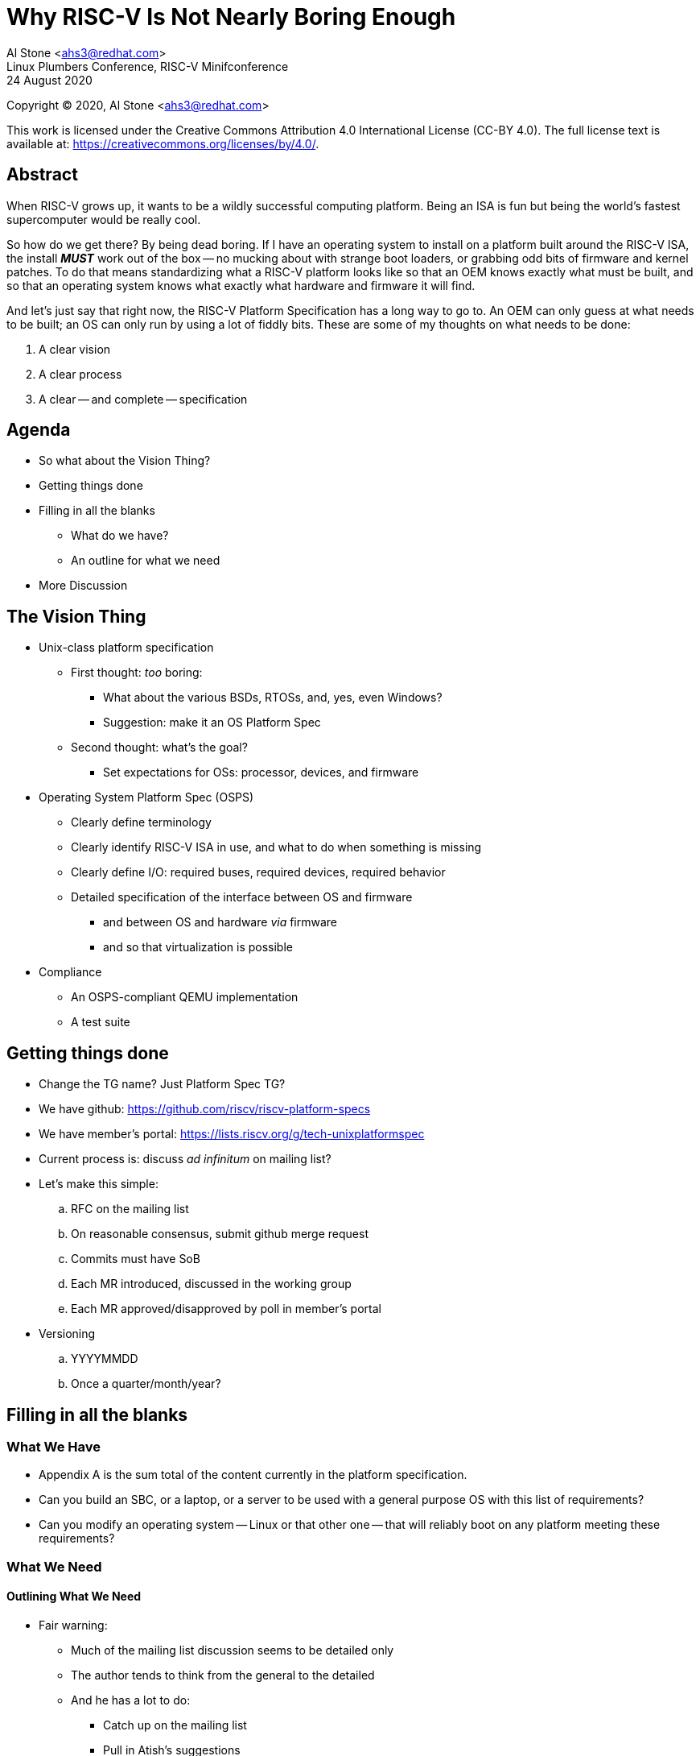 # Why RISC-V Is Not Nearly Boring Enough

[%hardbreaks]
Al Stone <ahs3@redhat.com>
Linux Plumbers Conference, RISC-V Minifconference
24 August 2020

[%hardbreaks]
Copyright (C) 2020, Al Stone <ahs3@redhat.com>

This work is licensed under the Creative Commons Attribution 4.0
International License (CC-BY 4.0).  The full license text is available at:
https://creativecommons.org/licenses/by/4.0/.

## Abstract
When RISC-V grows up, it wants to be a wildly successful
computing platform.  Being an ISA is fun but being the world's
fastest supercomputer would be really cool.

So how do we get there?  By being dead boring.  If I have an operating
system to install on a platform built around the RISC-V ISA, the install
*_MUST_* work out of the box -- no mucking about with strange boot loaders,
or grabbing odd bits of firmware and kernel patches.  To do that means
standardizing what a RISC-V platform looks like so that an OEM knows
exactly what must be built, and so that an operating system knows what
exactly what hardware and firmware it will find.

And let's just say that right now, the RISC-V Platform Specification has
a long way to go to.  An OEM can only guess at what needs to
be built; an OS can only run by using a lot of fiddly bits.  These
are some of my thoughts on what needs to be done:

. A clear vision
. A clear process
. A clear -- and complete -- specification

## Agenda
* So what about the Vision Thing?
* Getting things done
* Filling in all the blanks
** What do we have?
** An outline for what we need
* More Discussion

## The Vision Thing
* Unix-class platform specification
** First thought: _too_ boring:
*** What about the  various BSDs, RTOSs, and, yes, even Windows?
*** Suggestion: make it an OS Platform Spec
** Second thought: what's the goal?
*** Set expectations for OSs: processor, devices, and firmware
* Operating System Platform Spec (OSPS)
** Clearly define terminology
** Clearly identify RISC-V ISA in use, and what to do when something
is missing
** Clearly define I/O: required buses, required devices, required behavior
** Detailed specification of the interface between OS and firmware
*** and between OS and hardware _via_ firmware
*** and so that virtualization is possible
* Compliance
** An OSPS-compliant QEMU implementation
** A test suite

## Getting things done
* Change the TG name?  Just Platform Spec TG?
* We have github: https://github.com/riscv/riscv-platform-specs
* We have member's portal: https://lists.riscv.org/g/tech-unixplatformspec
* Current process is: discuss _ad infinitum_ on mailing list?
* Let's make this simple:
.. RFC on the mailing list
.. On reasonable consensus, submit github merge request
.. Commits must have SoB
.. Each MR introduced, discussed in the working group
.. Each MR approved/disapproved by poll in member's portal
* Versioning
.. YYYYMMDD
.. Once a quarter/month/year?

## Filling in all the blanks
### What We Have

* Appendix A is the sum total of the content currently in the platform
specification.
* Can you build an SBC, or a laptop, or a server to be used
with a general purpose OS with this list of requirements?
* Can you modify an operating system -- Linux or that other one -- that
will reliably boot on any platform meeting these requirements?

### What We Need
#### Outlining What We Need

* Fair warning:
** Much of the mailing list discussion seems to be detailed only
** The author tends to think from the general to the detailed
** And he has a lot to do:
*** Catch up on the mailing list
*** Pull in Atish's suggestions

#### Outlining What We Need: Overall Structure

* Hardware: CPU, memory, IO devices and buses
* Monitor: TEE, Hardware Initialization and Run-Time Support
* Boot Sequence: hardware->firmware->boot loader->kernel -- the protocols
* Kernel: device enumeration and management
* Profiles: the specific subsets of the above

### Outlining What We Need: Hardware

* Hardware
** CPU
*** Required ISA Components
*** Privilege Levels and their Usage
*** Identification: make, model, modules available, topology
*** Performance Monitoring
*** Debug Instructions
*** Trace Instructions
*** Timers
*** Virtualization
** Memory
*** MMU
*** Addressability
*** Page Sizes
*** EDAC
** I/O
*** IPL
*** Interrupt Controllers
*** MMIO
*** IOMMU (and virt-iommu)
*** Buses
*** Serial Console
*** Base Management Controller
*** TPM?
*** Debug Port (JTAG?)

### Outlining What We Need: Monitor
* Monitor (M-mode)
** Trusted Execution Environment (another privilege level?)
** CPU (services in UEFI terms)
*** power on/off
*** frequency management
*** Does identification go here or in ISA?
** Firmware update

### Outlining What We Need: Boot Sequence
* Booting the platform
** Network boot
** More console details?
** Firmware update

### Outlining What We Need: Kernel
* Kernel (S-mode)
** Firmware update
* User Space (U-mode)
** Firmware update

### Outlining What We Need: Profiles
* Defining a profile
** Build a checklist: one from Column A, one from Column B ....
** Determining compliance
** RISC-V Certified?

## More Discussion
* What else?
** Form factors like mini-iTX and so on?

### Resources

* Platform Spec: https://github.com/riscv/riscv-platform-specs
* Mailing List: tech-unixplatformspec@lists.riscv.org
* IRC: Freenode #riscv ?

## Appendix A: What We Have

### User-Level Platform

* User-mode environments must implement at least version 2.2 of the RISC-V User
  ISA specification, which can be found at
  https://github.com/riscv/riscv-isa-manual/blob/master/release/riscv-spec-v2.2.pdf.  
* User-mode programs may not execute the `fence.i` instruction.
* User-mode environments may provide additional ISA extensions, but if those
  extensions add user-visible state they must be initially disabled.
* Within main-memory regions, aligned instruction fetch must be atomic, up to
  the smaller of ILEN and XLEN bits.  In particular, if an aligned 4-byte word
  is stored with the `sw` instruction, then any processor attempts to execute
  that word, the processor either fetches the newly stored word, or some previous
  value stored to that location.  (That is, the fetched instruction is not an
  unpredictable value, nor is it a hybrid of the bytes of the old and new
  values.)

### Supervisor-Level Platform

* Supervisor-mode environments must implement at least version 0.2.0 of the
  RISC-V SBI specification, which can be found at
  https://github.com/riscv/riscv-sbi-doc/blob/v0.2.0/riscv-sbi.adoc
* Supervisor-mode environments must implement the Sv39 page-based
  virtual-memory scheme.   Systems that support Sv48 must support Sv39, systems
  that support Sv57 must support Sv48, and so forth.
* Unless otherwise specified by a given I/O device, I/O regions are at least
  point-to-point strongly ordered.  All devices attached to a given PCIe root
  complex are on the same ordered channel (numbered 2 or above), though
  different root complexes might not be on the same ordering channel.
* On RV64I-based Unix-class systems the negative virtual addresses are reserved
  for the kernel.
* External devices (DMA engines, the debug unit, non RISC-V cores, etc) that
  are visible to RISC-V harts must appear as coherent agents, just like any
  RISC-V hart would.  If additional ordering constraints are necessary for a
  device to function, those will be provide by a device-specific mechanism.

### Portable UNIX Platform Profile

* Supervisor-mode environments must implement RV64GC.

